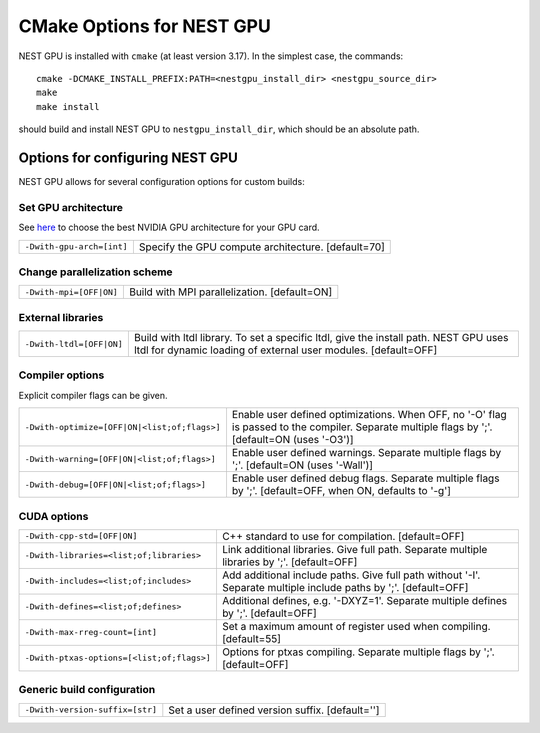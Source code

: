 ==========================
CMake Options for NEST GPU
==========================

NEST GPU is installed with ``cmake`` (at least version 3.17). In the simplest case, the commands::

    cmake -DCMAKE_INSTALL_PREFIX:PATH=<nestgpu_install_dir> <nestgpu_source_dir>
    make
    make install

should build and install NEST GPU to ``nestgpu_install_dir``, which should be an absolute
path.


Options for configuring NEST GPU
================================

NEST GPU allows for several configuration options for custom builds:

..
    Use Cython
    ----------

    +-----------------------------------------------+----------------------------------------------------------------+
    | ``-Dcythonize-pynestpgu=[OFF|ON]``            | Use Cython to cythonize pynestgpukernel.pyx.                   |
    |                                               | If OFF, NEST GPU Python interface has to be build from a       |
    |                                               | pre-cythonized pynestgpukernel.pyx. [default=ON]               |
    +-----------------------------------------------+----------------------------------------------------------------+

Set GPU architecture
--------------------

See `here <https://arnon.dk/matching-sm-architectures-arch-and-gencode-for-various-nvidia-cards/>`_
to choose the best NVIDIA GPU architecture for your GPU card.

+-----------------------------------------------+----------------------------------------------------------------+
| ``-Dwith-gpu-arch=[int]``                     | Specify the GPU compute architecture. [default=70]             |
+-----------------------------------------------+----------------------------------------------------------------+

Change parallelization scheme
-----------------------------

+-----------------------------------------------+----------------------------------------------------------------+
| ``-Dwith-mpi=[OFF|ON]``                       | Build with MPI parallelization. [default=ON]                   |
+-----------------------------------------------+----------------------------------------------------------------+


External libraries
------------------

+-----------------------------------------------+----------------------------------------------------------------+
| ``-Dwith-ltdl=[OFF|ON]``                      | Build with ltdl library. To set a specific ltdl, give the      |
|                                               | install path. NEST GPU uses ltdl for dynamic loading of        |
|                                               | external user modules. [default=OFF]                           |
+-----------------------------------------------+----------------------------------------------------------------+

Compiler options
----------------

Explicit compiler flags can be given.

+-----------------------------------------------+----------------------------------------------------------------+
| ``-Dwith-optimize=[OFF|ON|<list;of;flags>]``  | Enable user defined optimizations. When OFF, no '-O' flag is   |
|                                               | passed to the compiler. Separate multiple flags by ';'.        |
|                                               | [default=ON (uses '-O3')]                                      |
+-----------------------------------------------+----------------------------------------------------------------+
| ``-Dwith-warning=[OFF|ON|<list;of;flags>]``   | Enable user defined warnings. Separate multiple flags by ';'.  |
|                                               | [default=ON (uses '-Wall')]                                    |
+-----------------------------------------------+----------------------------------------------------------------+
| ``-Dwith-debug=[OFF|ON|<list;of;flags>]``     | Enable user defined debug flags. Separate multiple flags       |
|                                               | by ';'. [default=OFF, when ON, defaults to '-g']               |
+-----------------------------------------------+----------------------------------------------------------------+

CUDA options
------------

+-----------------------------------------------+----------------------------------------------------------------+
| ``-Dwith-cpp-std=[OFF|ON]``                   | C++ standard to use for compilation. [default=OFF]             |
+-----------------------------------------------+----------------------------------------------------------------+
| ``-Dwith-libraries=<list;of;libraries>``      | Link additional libraries. Give full path.                     |
|                                               | Separate multiple libraries by ';'. [default=OFF]              |
+-----------------------------------------------+----------------------------------------------------------------+
| ``-Dwith-includes=<list;of;includes>``        | Add additional include paths. Give full path without '-I'.     |
|                                               | Separate multiple include paths by ';'. [default=OFF]          |
+-----------------------------------------------+----------------------------------------------------------------+
| ``-Dwith-defines=<list;of;defines>``          | Additional defines, e.g. '-DXYZ=1'.                            |
|                                               | Separate multiple defines by ';'. [default=OFF]                |
+-----------------------------------------------+----------------------------------------------------------------+
| ``-Dwith-max-rreg-count=[int]``               | Set a maximum amount of register used when compiling.          |
|                                               | [default=55]                                                   |
+-----------------------------------------------+----------------------------------------------------------------+
| ``-Dwith-ptxas-options=[<list;of;flags>]``    | Options for ptxas compiling.                                   |
|                                               | Separate multiple flags by ';'. [default=OFF]                  |
+-----------------------------------------------+----------------------------------------------------------------+

Generic build configuration
---------------------------

+-----------------------------------------------+----------------------------------------------------------------+
| ``-Dwith-version-suffix=[str]``               | Set a user defined version suffix. [default='']                |
+-----------------------------------------------+----------------------------------------------------------------+
